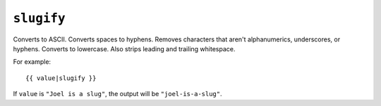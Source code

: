 .. templatefilter:: slugify

``slugify``
-----------

Converts to ASCII. Converts spaces to hyphens. Removes characters that aren't
alphanumerics, underscores, or hyphens. Converts to lowercase. Also strips
leading and trailing whitespace.

For example::

    {{ value|slugify }}

If ``value`` is ``"Joel is a slug"``, the output will be ``"joel-is-a-slug"``.

